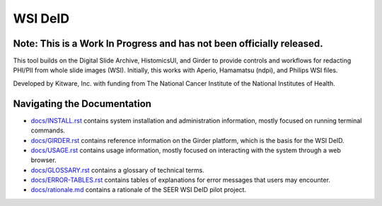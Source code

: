=======================================
WSI DeID |build-status| |license-badge|
=======================================

Note: This is a Work In Progress and has not been officially released.
======================================================================

This tool builds on the Digital Slide Archive, HistomicsUI, and Girder to provide controls and workflows for redacting PHI/PII from whole slide images (WSI).  Initially, this works with Aperio, Hamamatsu (ndpi), and Philips WSI files.

Developed by Kitware, Inc. with funding from The National Cancer Institute of the National Institutes of Health.

.. |build-status| image:: https://circleci.com/gh/DigitalSlideArchive/DSA-WSI-DeID.png?style=shield
    :target: https://circleci.com/gh/DigitalSlideArchive/DSA-WSI-DeID
    :alt: Build Status

.. |license-badge| image:: https://img.shields.io/badge/license-Apache%202-blue.svg
    :target: https://raw.githubusercontent.com/DigitalSlideArchive/DSA-WSI-DeID/master/LICENSE
    :alt: License



Navigating the Documentation
============================


* `docs/INSTALL.rst <docs/INSTALL.rst>`_ contains system installation and administration information, mostly focused on running terminal commands.
* `docs/GIRDER.rst <docs/GIRDER.rst>`_ contains reference information on the Girder platform, which is the basis for the WSI DeID.
* `docs/USAGE.rst <docs/USAGE.rst>`_ contains usage information, mostly focused on interacting with the system through a web browser.
* `docs/GLOSSARY.rst <docs/GLOSSARY.rst>`_ contains a glossary of technical terms.
* `docs/ERROR-TABLES.rst <docs/ERROR-TABLES.rst>`_ contains tables of explanations for error messages that users may encounter.
* `docs/rationale.md <docs/rationale.md>`_ contains a rationale of the SEER WSI DeID pilot project.



